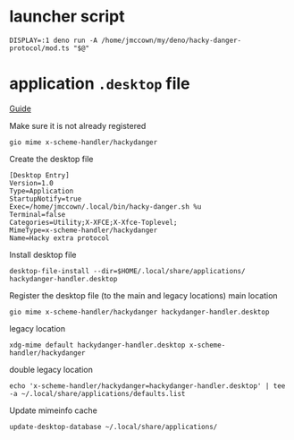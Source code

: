 * launcher script
#+begin_src shell :tangle ~/.local/bin/hacky-danger.sh :comments no :shebang "#!/usr/bin/env bash"
DISPLAY=:1 deno run -A /home/jmccown/my/deno/hacky-danger-protocol/mod.ts "$@"
#+end_src

* application =.desktop= file
:PROPERTIES:
:header-args: :comments no
:header-args:shell: :tangle ./installer.sh :comments no :shebang "#!/usr/bin/env bash"
:END:
[[https://askubuntu.com/a/1164388/407982][Guide]]

Make sure it is not already registered
#+begin_src shell
gio mime x-scheme-handler/hackydanger
#+end_src

Create the desktop file
#+begin_src fundamental :tangle ./hackydanger-handler.desktop
[Desktop Entry]
Version=1.0
Type=Application
StartupNotify=true
Exec=/home/jmccown/.local/bin/hacky-danger.sh %u
Terminal=false
Categories=Utility;X-XFCE;X-Xfce-Toplevel;
MimeType=x-scheme-handler/hackydanger
Name=Hacky extra protocol
#+end_src

Install desktop file
#+begin_src shell
desktop-file-install --dir=$HOME/.local/share/applications/ hackydanger-handler.desktop
#+end_src

Register the desktop file (to the main and legacy locations)
main location
#+begin_src shell
gio mime x-scheme-handler/hackydanger hackydanger-handler.desktop
#+end_src
legacy location
#+begin_src shell
xdg-mime default hackydanger-handler.desktop x-scheme-handler/hackydanger
#+end_src
double legacy location
#+begin_src shell
echo 'x-scheme-handler/hackydanger=hackydanger-handler.desktop' | tee -a ~/.local/share/applications/defaults.list
#+end_src
Update mimeinfo cache
#+begin_src shell
update-desktop-database ~/.local/share/applications/
#+end_src
